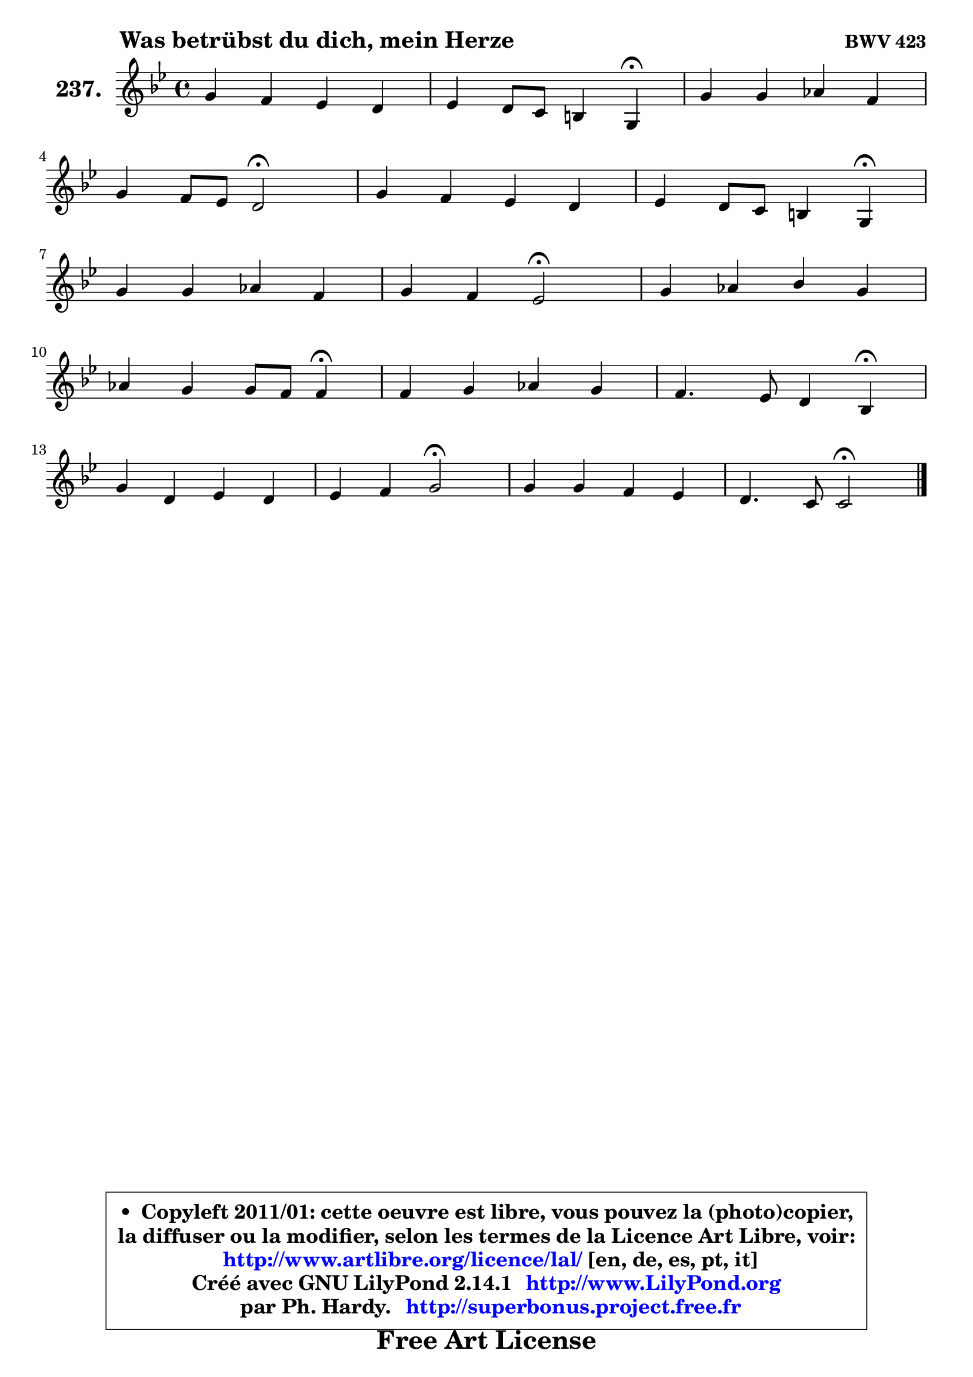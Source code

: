 
\version "2.14.1"

    \paper {
%	system-system-spacing #'padding = #0.1
%	score-system-spacing #'padding = #0.1
%	ragged-bottom = ##f
%	ragged-last-bottom = ##f
	}

    \header {
      opus = \markup { \bold "BWV 423" }
      piece = \markup { \hspace #9 \fontsize #2 \bold "Was betrübst du dich, mein Herze" }
      maintainer = "Ph. Hardy"
      maintainerEmail = "superbonus.project@free.fr"
      lastupdated = "2011/Jul/20"
      tagline = \markup { \fontsize #3 \bold "Free Art License" }
      copyright = \markup { \fontsize #3  \bold   \override #'(box-padding .  1.0) \override #'(baseline-skip . 2.9) \box \column { \center-align { \fontsize #-2 \line { • \hspace #0.5 Copyleft 2011/01: cette oeuvre est libre, vous pouvez la (photo)copier, } \line { \fontsize #-2 \line {la diffuser ou la modifier, selon les termes de la Licence Art Libre, voir: } } \line { \fontsize #-2 \with-url #"http://www.artlibre.org/licence/lal/" \line { \fontsize #1 \hspace #1.0 \with-color #blue http://www.artlibre.org/licence/lal/ [en, de, es, pt, it] } } \line { \fontsize #-2 \line { Créé avec GNU LilyPond 2.14.1 \with-url #"http://www.LilyPond.org" \line { \with-color #blue \fontsize #1 \hspace #1.0 \with-color #blue http://www.LilyPond.org } } } \line { \hspace #1.0 \fontsize #-2 \line {par Ph. Hardy. } \line { \fontsize #-2 \with-url #"http://superbonus.project.free.fr" \line { \fontsize #1 \hspace #1.0 \with-color #blue http://superbonus.project.free.fr } } } } } }

	  }

  guidemidi = {
        R1 |
        r2. \tempo 4 = 30 r4 \tempo 4 = 78 |
        R1 |
        r2 \tempo 4 = 34 r2 \tempo 4 = 78 |
        R1 |
        r2. \tempo 4 = 30 r4 \tempo 4 = 78 |
        R1 |
        r2 \tempo 4 = 34 r2 \tempo 4 = 78 |
        R1 |
        r2. \tempo 4 = 30 r4 \tempo 4 = 78 |
        R1 |
        r2. \tempo 4 = 30 r4 \tempo 4 = 78 |
        R1 |
        r2 \tempo 4 = 34 r2 \tempo 4 = 78 |
        R1 |
        r2 \tempo 4 = 34 r2 |
	}

  upper = {
\displayLilyMusic \transpose g c {
	\time 4/4
	\key g \dorian % f \major
	\clef treble
	\voiceOne
	<< { 
	% SOPRANO
	\set Voice.midiInstrument = "acoustic grand"
	\relative c'' {
        d4 c bes a |
        bes4 a8 g fis4 d4\fermata |
        d'4 d es c |
\break
        d4 c8 bes a2\fermata |
        d4 c bes a |
        bes4 a8 g fis4 d4\fermata |
\break
        d'4 d es c |
        d4 c bes2\fermata |
        d4 es f d |
\break
        es4 d d8 c c4\fermata |
        c4 d es d |
        c4. bes8 a4 f4\fermata |
\break
        d'4 a bes a |
        bes4 c d2\fermata |
        d4 d c bes |
        a4. g8 g2\fermata |
        \bar "|."
	} % fin de relative
	}

%	\context Voice="1" { \voiceTwo 
%	% ALTO
%	\set Voice.midiInstrument = "acoustic grand"
%	\relative c'' {
%        g8 a16 bes a4 ~ a8 g8 ~ g fis |
%        d8 g16 f es4 d a |
%        bes8 c d4 g,4 g'4 |
%        a4. g8 fis2 |
%        fis4 g8 a ~ a g8 ~ g fis! |
%        g8 f! e!4 d a |
%        bes8 d f4 g4. f8 |
%        f4 f8. es16 d2 |
%        f4 g f g8 f |
%        es8 c f4 f f |
%        f4 f g8 fis g4 |
%        g8 fis g4 f c |
%        a'8 g a4 ~ a8 g8 ~ g fis |
%        g4 g fis2 |
%        g4 g4 ~ g8 fis g4 ~ |
%	g8 fis16 e fis4 d2 |
%        \bar "|."
%	} % fin de relative
%	\oneVoice
%	} >>
 >>
}
	}

    lower = {
\transpose g c {
	\time 4/4
	\key g \dorian % f \major
	\clef bass
	\voiceOne
	<< { 
	% TENOR
	\set Voice.midiInstrument = "acoustic grand"
	\relative c' {
        bes8 c16 d es8 d d4 ~ d8. c16 |
        bes8 d c bes a4 fis |
        g4 g'8 f8 es16 d c8 ~ c8 bes |
        a8 d d4 d2 |
        a4 g8 d' d4 d |
        d4 e!8 a, a4 fis |
        f!8 bes d c bes4 c ~ |
	c8 bes8 ~ bes8 a f2 |
        d'8 c bes4 ~ bes8 a bes4 ~ |
	bes8 a8 bes4 ~ bes8 a a4 |
        a4 bes4 ~ bes8 a bes4 |
        c4 c c a |
        a4 d d d |
        d4 es a,2 |
        bes4 d es8 d e4 |
        a,8 d d8. c16 bes2 |
        \bar "|."
	} % fin de relative
	}
	\context Voice="1" { \voiceTwo 
	% BASS
	\set Voice.midiInstrument = "acoustic grand"
	\relative c' {
        g4. fis8 g4 d |
        g,4 c d d,\fermata |
        g8 a bes g c d es4 |
        fis,4 g d'2\fermata |
        d4 e!8 fis g4 d |
        g4 cis, d d,\fermata |
        bes'4 bes'8 a g4 a |
        bes4 f bes,2\fermata |
        bes'8 a g4 d g |
        c,4 d8 es f4 f,\fermata |
        f'8 es d4 c g'8 f |
        es4 e f f,\fermata |
        fis'8 e fis d g4 d |
        g8 f! es4 d2\fermata |
        g4 bes, c cis |
        d4 d, g2\fermata |
        \bar "|."
	} % fin de relative
	\oneVoice
	} >>
}
	}


    \score { 

	\new PianoStaff <<
	\set PianoStaff.instrumentName = \markup { \bold \huge "237." }
	\new Staff = "upper" \upper
%	\new Staff = "lower" \lower
	>>

    \layout {
%	ragged-last = ##f
	   }

         } % fin de score

  \score {
\unfoldRepeats { << \guidemidi \upper >> }
    \midi {
    \context {
     \Staff
      \remove "Staff_performer"
               }

     \context {
      \Voice
       \consists "Staff_performer"
                }

     \context { 
      \Score
      tempoWholesPerMinute = #(ly:make-moment 78 4)
		}
	    }
	}



